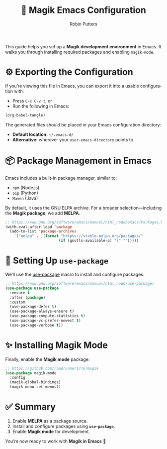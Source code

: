 #+title: 📘 Magik Emacs Configuration
#+author: Robin Putters
#+email: robin.putters@keronic.com
#+language: en

This guide helps you set up a *Magik development environment* in Emacs.  
It walks you through installing required packages and enabling =magik-mode=.

* ⚙️ Exporting the Configuration

If you’re viewing this file in Emacs, you can export it into a usable configuration with:

- Press ~C-c C-v t~, or  
- Run the following in Emacs:

#+BEGIN_SRC emacs-lisp :tangle no :results none
(org-babel-tangle)
#+END_SRC

The generated files should be placed in your Emacs configuration directory:  

- *Default location:* =~/.emacs.d/=  
- *Alternative:* wherever your =user-emacs-directory= points to

* 📦 Package Management in Emacs

Emacs includes a built-in package manager, similar to:

- =npm= (Node.js)  
- =pip= (Python)  
- =Maven= (Java)  

By default, it uses the GNU ELPA archive.  
For a broader selection—including the *Magik package*, we add *MELPA*.

#+BEGIN_SRC emacs-lisp :tangle early-init.el
  ;; https://www.gnu.org/software/emacs/manual/html_node/emacs/Packages.html
  (with-eval-after-load 'package
    (add-to-list 'package-archives
      `("melpa" . ,(format "http%s://stable.melpa.org/packages/"
                          (if (gnutls-available-p) "s" "")))))
#+END_SRC

* 🔧 Setting Up =use-package=

We’ll use the [[https://www.gnu.org/software/emacs/manual/html_node/use-package/][use-package]] macro to install and configure packages.  

#+BEGIN_SRC emacs-lisp :tangle init.el
  ;; https://www.gnu.org/software/emacs/manual/html_node/use-package/
  (use-package use-package
    :ensure t
    :after (package)
    :custom
    (use-package-defer t)
    (use-package-always-ensure t)
    (use-package-compute-statistics t)
    (use-package-vc-prefer-newest t)
    (use-package-verbose t))
#+END_SRC

* ✨ Installing Magik Mode

Finally, enable the *Magik mode* package:

#+BEGIN_SRC emacs-lisp :tangle init.el
  ;; https://github.com/roadrunner1776/magik
  (use-package magik-mode
    :config
    (magik-global-bindings)
    (magik-menu-set-menus))
#+END_SRC

* ✅ Summary

1. Enable *MELPA* as a package source.  
2. Install and configure packages using *=use-package=*.  
3. Enable *Magik mode* for development.  

You’re now ready to work with *Magik in Emacs* 🎉
